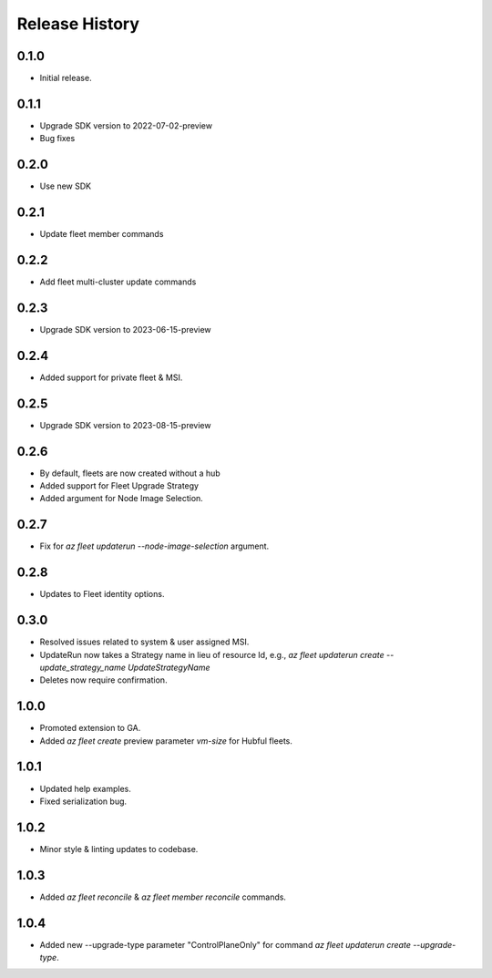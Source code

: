 .. :changelog:

Release History
===============

0.1.0
++++++
* Initial release.

0.1.1
++++++
* Upgrade SDK version to 2022-07-02-preview
* Bug fixes

0.2.0
++++++
* Use new SDK

0.2.1
++++++
* Update fleet member commands

0.2.2
++++++
* Add fleet multi-cluster update commands

0.2.3
++++++
* Upgrade SDK version to 2023-06-15-preview

0.2.4
++++++
* Added support for private fleet & MSI.

0.2.5
++++++
* Upgrade SDK version to 2023-08-15-preview

0.2.6
++++++
* By default, fleets are now created without a hub
* Added support for Fleet Upgrade Strategy
* Added argument for Node Image Selection.

0.2.7
++++++
* Fix for `az fleet updaterun --node-image-selection` argument.

0.2.8
++++++
* Updates to Fleet identity options.

0.3.0
++++++
* Resolved issues related to system & user assigned MSI.
* UpdateRun now takes a Strategy name in lieu of resource Id, e.g., `az fleet updaterun create --update_strategy_name UpdateStrategyName`
* Deletes now require confirmation.

1.0.0
++++++
* Promoted extension to GA.
* Added `az fleet create` preview parameter `vm-size` for Hubful fleets.

1.0.1
++++++
* Updated help examples.
* Fixed serialization bug.

1.0.2
++++++
* Minor style & linting updates to codebase.

1.0.3
++++++
* Added `az fleet reconcile` & `az fleet member reconcile` commands.

1.0.4
++++++
* Added new --upgrade-type parameter "ControlPlaneOnly" for command `az fleet updaterun create --upgrade-type`.